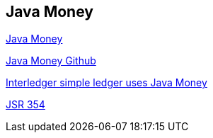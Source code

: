 == Java Money

http://javamoney.github.io/[Java Money]

https://github.com/JavaMoney/[Java Money Github]

https://github.com/interledger/java-ilp-ledger-simple[Interledger simple ledger uses Java Money]

https://jcp.org/aboutJava/communityprocess/final/jsr354/index.html[JSR 354]



